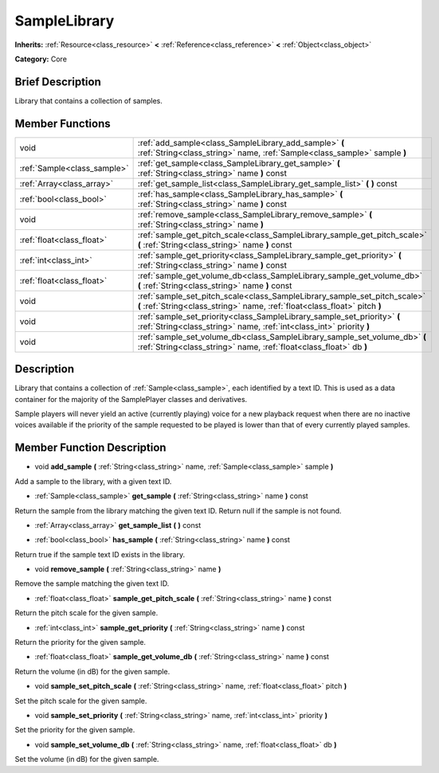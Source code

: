 .. Generated automatically by doc/tools/makerst.py in Mole's source tree.
.. DO NOT EDIT THIS FILE, but the doc/base/classes.xml source instead.

.. _class_SampleLibrary:

SampleLibrary
=============

**Inherits:** :ref:`Resource<class_resource>` **<** :ref:`Reference<class_reference>` **<** :ref:`Object<class_object>`

**Category:** Core

Brief Description
-----------------

Library that contains a collection of samples.

Member Functions
----------------

+------------------------------+-----------------------------------------------------------------------------------------------------------------------------------------------------------+
| void                         | :ref:`add_sample<class_SampleLibrary_add_sample>`  **(** :ref:`String<class_string>` name, :ref:`Sample<class_sample>` sample  **)**                      |
+------------------------------+-----------------------------------------------------------------------------------------------------------------------------------------------------------+
| :ref:`Sample<class_sample>`  | :ref:`get_sample<class_SampleLibrary_get_sample>`  **(** :ref:`String<class_string>` name  **)** const                                                    |
+------------------------------+-----------------------------------------------------------------------------------------------------------------------------------------------------------+
| :ref:`Array<class_array>`    | :ref:`get_sample_list<class_SampleLibrary_get_sample_list>`  **(** **)** const                                                                            |
+------------------------------+-----------------------------------------------------------------------------------------------------------------------------------------------------------+
| :ref:`bool<class_bool>`      | :ref:`has_sample<class_SampleLibrary_has_sample>`  **(** :ref:`String<class_string>` name  **)** const                                                    |
+------------------------------+-----------------------------------------------------------------------------------------------------------------------------------------------------------+
| void                         | :ref:`remove_sample<class_SampleLibrary_remove_sample>`  **(** :ref:`String<class_string>` name  **)**                                                    |
+------------------------------+-----------------------------------------------------------------------------------------------------------------------------------------------------------+
| :ref:`float<class_float>`    | :ref:`sample_get_pitch_scale<class_SampleLibrary_sample_get_pitch_scale>`  **(** :ref:`String<class_string>` name  **)** const                            |
+------------------------------+-----------------------------------------------------------------------------------------------------------------------------------------------------------+
| :ref:`int<class_int>`        | :ref:`sample_get_priority<class_SampleLibrary_sample_get_priority>`  **(** :ref:`String<class_string>` name  **)** const                                  |
+------------------------------+-----------------------------------------------------------------------------------------------------------------------------------------------------------+
| :ref:`float<class_float>`    | :ref:`sample_get_volume_db<class_SampleLibrary_sample_get_volume_db>`  **(** :ref:`String<class_string>` name  **)** const                                |
+------------------------------+-----------------------------------------------------------------------------------------------------------------------------------------------------------+
| void                         | :ref:`sample_set_pitch_scale<class_SampleLibrary_sample_set_pitch_scale>`  **(** :ref:`String<class_string>` name, :ref:`float<class_float>` pitch  **)** |
+------------------------------+-----------------------------------------------------------------------------------------------------------------------------------------------------------+
| void                         | :ref:`sample_set_priority<class_SampleLibrary_sample_set_priority>`  **(** :ref:`String<class_string>` name, :ref:`int<class_int>` priority  **)**        |
+------------------------------+-----------------------------------------------------------------------------------------------------------------------------------------------------------+
| void                         | :ref:`sample_set_volume_db<class_SampleLibrary_sample_set_volume_db>`  **(** :ref:`String<class_string>` name, :ref:`float<class_float>` db  **)**        |
+------------------------------+-----------------------------------------------------------------------------------------------------------------------------------------------------------+

Description
-----------

Library that contains a collection of :ref:`Sample<class_sample>`, each identified by a text ID. This is used as a data container for the majority of the SamplePlayer classes and derivatives.

Sample players will never yield an active (currently playing) voice for a new playback request when there are no inactive voices available if the priority of the sample requested to be played is lower than that of every currently played samples.

Member Function Description
---------------------------

.. _class_SampleLibrary_add_sample:

- void  **add_sample**  **(** :ref:`String<class_string>` name, :ref:`Sample<class_sample>` sample  **)**

Add a sample to the library, with a given text ID.

.. _class_SampleLibrary_get_sample:

- :ref:`Sample<class_sample>`  **get_sample**  **(** :ref:`String<class_string>` name  **)** const

Return the sample from the library matching the given text ID. Return null if the sample is not found.

.. _class_SampleLibrary_get_sample_list:

- :ref:`Array<class_array>`  **get_sample_list**  **(** **)** const

.. _class_SampleLibrary_has_sample:

- :ref:`bool<class_bool>`  **has_sample**  **(** :ref:`String<class_string>` name  **)** const

Return true if the sample text ID exists in the library.

.. _class_SampleLibrary_remove_sample:

- void  **remove_sample**  **(** :ref:`String<class_string>` name  **)**

Remove the sample matching the given text ID.

.. _class_SampleLibrary_sample_get_pitch_scale:

- :ref:`float<class_float>`  **sample_get_pitch_scale**  **(** :ref:`String<class_string>` name  **)** const

Return the pitch scale for the given sample.

.. _class_SampleLibrary_sample_get_priority:

- :ref:`int<class_int>`  **sample_get_priority**  **(** :ref:`String<class_string>` name  **)** const

Return the priority for the given sample.

.. _class_SampleLibrary_sample_get_volume_db:

- :ref:`float<class_float>`  **sample_get_volume_db**  **(** :ref:`String<class_string>` name  **)** const

Return the volume (in dB) for the given sample.

.. _class_SampleLibrary_sample_set_pitch_scale:

- void  **sample_set_pitch_scale**  **(** :ref:`String<class_string>` name, :ref:`float<class_float>` pitch  **)**

Set the pitch scale for the given sample.

.. _class_SampleLibrary_sample_set_priority:

- void  **sample_set_priority**  **(** :ref:`String<class_string>` name, :ref:`int<class_int>` priority  **)**

Set the priority for the given sample.

.. _class_SampleLibrary_sample_set_volume_db:

- void  **sample_set_volume_db**  **(** :ref:`String<class_string>` name, :ref:`float<class_float>` db  **)**

Set the volume (in dB) for the given sample.


